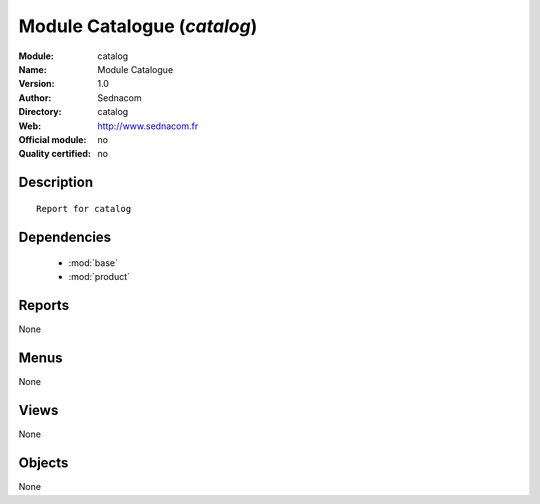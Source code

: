 
.. module:: catalog
    :synopsis: Module Catalogue 
    :noindex:
.. 

.. raw:: html

    <link rel="stylesheet" href="../_static/hide_objects_in_sidebar.css" type="text/css" />

Module Catalogue (*catalog*)
============================
:Module: catalog
:Name: Module Catalogue
:Version: 1.0
:Author: Sednacom
:Directory: catalog
:Web: http://www.sednacom.fr
:Official module: no
:Quality certified: no

Description
-----------

::

  Report for catalog

Dependencies
------------

 * :mod:`base`
 * :mod:`product`

Reports
-------

None


Menus
-------


None


Views
-----


None



Objects
-------

None

